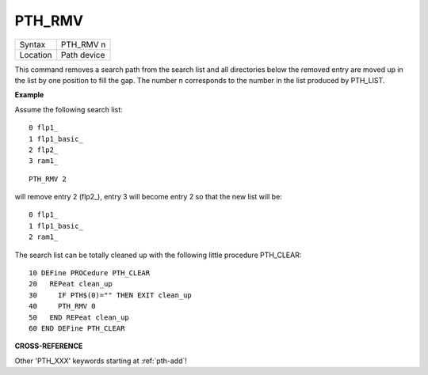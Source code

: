 ..  _pth-rmv:

PTH\_RMV
========

+----------+-------------------------------------------------------------------+
| Syntax   |  PTH\_RMV n                                                       |
+----------+-------------------------------------------------------------------+
| Location |  Path device                                                      |
+----------+-------------------------------------------------------------------+

This command removes a search path from the search list and all
directories below the removed entry are moved up in the list by one
position to fill the gap. The number n corresponds to the number in the
list produced by PTH\_LIST.

**Example**

Assume the following search list::

    0 flp1_
    1 flp1_basic_
    2 flp2_
    3 ram1_

::

    PTH_RMV 2

will remove entry 2 (flp2\_), entry 3 will become entry 2 so that the
new list will be::

    0 flp1_
    1 flp1_basic_
    2 ram1_


The search list can be totally cleaned up with the following little
procedure PTH\_CLEAR::

    10 DEFine PROCedure PTH_CLEAR
    20   REPeat clean_up
    30     IF PTH$(0)="" THEN EXIT clean_up
    40     PTH_RMV 0
    50   END REPeat clean_up
    60 END DEFine PTH_CLEAR

**CROSS-REFERENCE**

Other 'PTH_XXX' keywords starting at :ref:`pth-add`!

